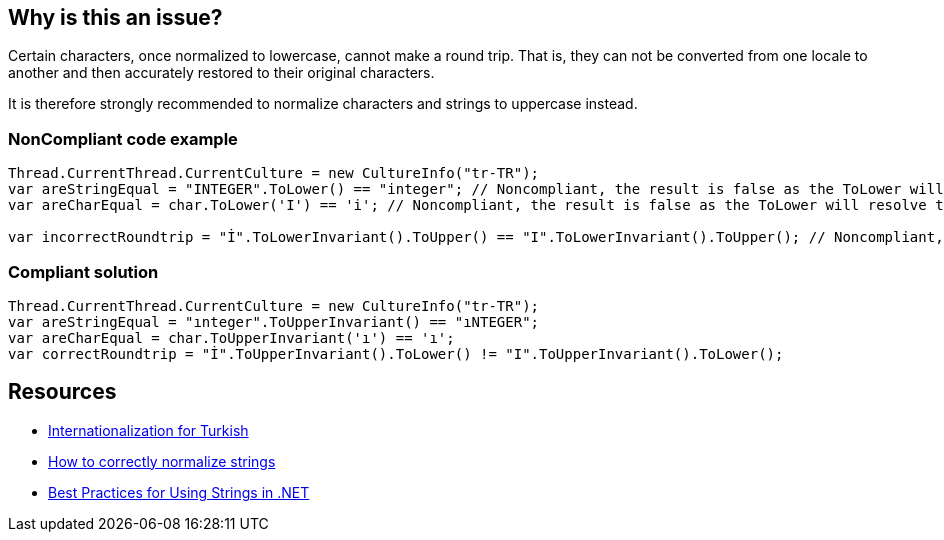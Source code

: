 == Why is this an issue?

Certain characters, once normalized to lowercase, cannot make a round trip. That is, they can not be converted from one locale to another and then accurately restored to their original characters.


It is therefore strongly recommended to normalize characters and strings to uppercase instead.


=== NonCompliant code example

[source,text]
----
Thread.CurrentThread.CurrentCulture = new CultureInfo("tr-TR");
var areStringEqual = "INTEGER".ToLower() == "integer"; // Noncompliant, the result is false as the ToLower will resolve to "ınteger"
var areCharEqual = char.ToLower('I') == 'i'; // Noncompliant, the result is false as the ToLower will resolve to "ı"

var incorrectRoundtrip = "İ".ToLowerInvariant().ToUpper() == "I".ToLowerInvariant().ToUpper(); // Noncompliant, because of the lower we lose the information about the correct uppercase character
----


=== Compliant solution

[source,text]
----
Thread.CurrentThread.CurrentCulture = new CultureInfo("tr-TR");
var areStringEqual = "ınteger".ToUpperInvariant() == "ıNTEGER";
var areCharEqual = char.ToUpperInvariant('ı') == 'ı';
var correctRoundtrip = "İ".ToUpperInvariant().ToLower() != "I".ToUpperInvariant().ToLower();
----


== Resources

* http://www.i18nguy.com/unicode/turkish-i18n.html[Internationalization for Turkish]
* https://gingter.org/2018/07/10/how-to-correctly-normalize-strings-and-how-to-compare-them-in-net/[How to correctly normalize strings]
* https://docs.microsoft.com/en-us/dotnet/standard/base-types/best-practices-strings#recommendations-for-string-usage[Best Practices for Using Strings in .NET]

